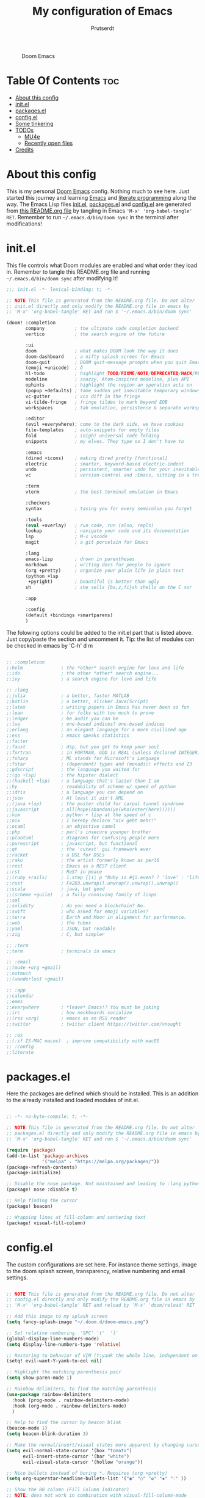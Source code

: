 #+TITLE: My configuration of Emacs
#+STARTUP: showeverything
#+STARTUP: inlineimages
#+AUTHOR: Prutserdt

#+CAPTION: Doom Emacs
#+ATTR_HTML: :alt Doom Emacs :title Doom Emacs :align left
[[https://github.com/Prutserdt/dotfiles/raw/master/.doom.d/doom-emacs.png]]

* Table Of Contents :toc:
- [[#about-this-config][About this config]]
- [[#initel][init.el]]
- [[#packagesel][packages.el]]
- [[#configel][config.el]]
- [[#some-tinkering][Some tinkering]]
- [[#todos][TODOs]]
  - [[#mu4e][MU4e]]
  - [[#recently-open-files][Recently open files]]
- [[#credits][Credits]]

* About this config
This is my personal [[https://github.com/hlissner/doom-emacs][Doom Emacs]] config. Nothing much to see here. Just started this journey and learning [[https://www.gnu.org/software/emacs/][Emacs]] and [[https://en.wikipedia.org/wiki/Literate_programming][literate programming]] along the way. The Emacs Lisp files [[https://github.com/Prutserdt/dotfiles/blob/master/.doom.d/init.el][init.el]], [[https://github.com/Prutserdt/dotfiles/blob/master/.doom.d/packages.el][packages.el]] and [[https://github.com/Prutserdt/dotfiles/blob/master/.doom.d/config.el][config.el]] are generated from [[https://github.com/Prutserdt/dotfiles/blob/master/.doom.d/README.org][this README.org file]] by tangling in Emacs ='M-x' 'org-babel-tangle' RET=. Remember to run =~/.emacs.d/bin/doom sync= in the terminal after modifications!

* init.el
This file controls what Doom modules are enabled and what order they load in. Remember to tangle this README.org file and running =~/.emacs.d/bin/doom sync= after modifying it!

#+begin_src emacs-lisp :tangle init.el
;;; init.el -*- lexical-binding: t; -*-

;; NOTE This file is generated from the README.org file. Do not alter
;; init.el directly and only modify the README.org file in emacs by
;; 'M-x' 'org-babel-tangle' RET and run $ '~/.emacs.d/bin/doom sync'

(doom! :completion
       company           ; the ultimate code completion backend
       vertico           ; the search engine of the future

       :ui
       doom              ; what makes DOOM look the way it does
       doom-dashboard    ; a nifty splash screen for Emacs
       doom-quit         ; DOOM quit-message prompts when you quit Emacs
       (emoji +unicode)  ; ð
       hl-todo           ; highlight TODO/FIXME/NOTE/DEPRECATED/HACK/REVIEW
       modeline          ; snazzy, Atom-inspired modeline, plus API
       ophints           ; highlight the region an operation acts on
       (popup +defaults) ; tame sudden yet inevitable temporary windows
       vc-gutter         ; vcs diff in the fringe
       vi-tilde-fringe   ; fringe tildes to mark beyond EOB
       workspaces        ; tab emulation, persistence & separate workspaces

       :editor
       (evil +everywhere); come to the dark side, we have cookies
       file-templates    ; auto-snippets for empty files
       fold              ; (nigh) universal code folding
       snippets          ; my elves. They type so I don't have to

       :emacs
       (dired +icons)    ; making dired pretty [functional]
       electric          ; smarter, keyword-based electric-indent
       undo              ; persistent, smarter undo for your inevitable mistakes
       vc                ; version-control and :Emacs, sitting in a tree

       :term
       vterm             ; the best terminal emulation in Emacs

       :checkers
       syntax            ; tasing you for every semicolon you forget

       :tools
       (eval +overlay)   ; run code, run (also, repls)
       lookup            ; navigate your code and its documentation
       lsp               ; M-x vscode
       magit             ; a git porcelain for Emacs

       :lang
       emacs-lisp        ; drown in parentheses
       markdown          ; writing docs for people to ignore
       (org +pretty)     ; organize your plain life in plain text
       (python +lsp
        +pyright)        ; beautiful is better than ugly
       sh                ; she sells {ba,z,fi}sh shells on the C xor

       :app

       :config
       (default +bindings +smartparens)
       )
#+end_src


The folowing options could be added to the init.el part that is listed above. Just copy/paste the section and uncomment it. Tip: the list of modules can be checked in emacs by 'C-h' d m

#+begin_src emacs-lisp

       ;; :completion
       ;;helm              ; the *other* search engine for love and life
       ;;ido               ; the other *other* search engine...
       ;;ivy               ; a search engine for love and life

       ;; :lang
       ;;julia             ; a better, faster MATLAB
       ;;kotlin            ; a better, slicker Java(Script)
       ;;latex             ; writing papers in Emacs has never been so fun
       ;;lean              ; for folks with too much to prove
       ;;ledger            ; be audit you can be
       ;;lua               ; one-based indices? one-based indices
       ;;erlang            ; an elegant language for a more civilized age
       ;;ess               ; emacs speaks statistics
       ;;factor
       ;;faust             ; dsp, but you get to keep your soul
       ;;fortran           ; in FORTRAN, GOD is REAL (unless declared INTEGER)
       ;;fsharp            ; ML stands for Microsoft's Language
       ;;fstar             ; (dependent) types and (monadic) effects and Z3
       ;;gdscript          ; the language you waited for
       ;;(go +lsp)         ; the hipster dialect
       ;;(haskell +lsp)    ; a language that's lazier than I am
       ;;hy                ; readability of scheme w/ speed of python
       ;;idris             ; a language you can depend on
       ;;json              ; At least it ain't XML
       ;;(java +lsp)       ; the poster child for carpal tunnel syndrome
       ;;javascript        ; all(hope(abandon(ye(who(enter(here))))))
       ;;nim               ; python + lisp at the speed of c
       ;;nix               ; I hereby declare "nix geht mehr!"
       ;;ocaml             ; an objective camel
       ;;php               ; perl's insecure younger brother
       ;;plantuml          ; diagrams for confusing people more
       ;;purescript        ; javascript, but functional
       ;;qt                ; the 'cutest' gui framework ever
       ;;racket            ; a DSL for DSLs
       ;;raku              ; the artist formerly known as perl6
       ;;rest              ; Emacs as a REST client
       ;;rst               ; ReST in peace
       ;;(ruby +rails)     ; 1.step {|i| p "Ruby is #{i.even? ? 'love' : 'life'}"}
       ;;rust              ; Fe2O3.unwrap().unwrap().unwrap().unwrap()
       ;;scala             ; java, but good
       ;;(scheme +guile)   ; a fully conniving family of lisps
       ;;sml
       ;;solidity          ; do you need a blockchain? No.
       ;;swift             ; who asked for emoji variables?
       ;;terra             ; Earth and Moon in alignment for performance.
       ;;web               ; the tubes
       ;;yaml              ; JSON, but readable
       ;;zig               ; C, but simpler

       ;; :term
       ;;term              ; terminals in emacs

       ;; :email
       ;;(mu4e +org +gmail)
       ;;notmuch
       ;;(wanderlust +gmail)

       ;; :app
       ;;calendar
       ;;emms
       ;;everywhere        ; *leave* Emacs!? You must be joking
       ;;irc               ; how neckbeards socialize
       ;;(rss +org)        ; emacs as an RSS reader
       ;;twitter           ; twitter client https://twitter.com/vnought

       ;; :os
       ;;(:if IS-MAC macos)  ; improve compatibility with macOS
       ;; :config
       ;;literate
#+end_src

* packages.el
Here the packages are defined which should be installed. This is an addition to the already installed and loaded modules of init.el.

#+begin_src emacs-lisp :tangle packages.el

;; -*- no-byte-compile: t; -*-

;; NOTE This file is generated from the README.org file. Do not alter
;; packages.el directly and only modify the README.org file in emacs by
;; 'M-x' 'org-babel-tangle' RET and run $ '~/.emacs.d/bin/doom sync'

(require 'package)
(add-to-list 'package-archives
             '("melpa" . "https://melpa.org/packages/"))
(package-refresh-contents)
(package-initialize)

;; Disable the nose package. Not maintained and leading to :lang python error
(package! nose :disable t)

;; Help finding the cursor
(package! beacon)

;; Wrapping lines at fill-column and centering text
(package! visual-fill-column)

#+end_src

* config.el
The custom configurations are set here. For instance theme settings, image to the doom splash screen, transparency, relative numbering and email settings.

#+begin_src emacs-lisp :tangle config.el

;; NOTE This file is generated from the README.org file. Do not alter
;; config.el directly and only modify the README.org file in emacs by
;; 'M-x' 'org-babel-tangle' RET and reload by 'M-x' 'doom/reload' RET

;; Add this image to my splash screen
(setq fancy-splash-image "~/.doom.d/doom-emacs.png")

;; Set relative numbering. 'SPC' 't'  'l'
(global-display-line-numbers-mode)
(setq display-line-numbers-type 'relative)

;; Restoring to behavior of VIM (Y:yank the whole line, independent on position)
(setq! evil-want-Y-yank-to-eol nil)

;; Highlight the matching parenthesis pair
(setq show-paren-mode 1)

;; Rainbow delimiters, to find the matching parenthesis
(use-package rainbow-delimiters
  :hook (prog-mode . rainbow-delimiters-mode)
  :hook (org-mode . rainbow-delimiters-mode)
  )

;; Help to find the cursor by beacon blink
(beacon-mode 1)
(setq beacon-blink-duration 3)

;; Make the normal/insert/visual states more apparent by changing cursor:
(setq evil-normal-state-cursor '(box "tomato")
      evil-insert-state-cursor '(bar "white")
      evil-visual-state-cursor '(hollow "orange"))

;; Nice bullets instead of boring *. Requires (org +pretty)
(setq org-superstar-headline-bullets-list '("◉" "○" "✿" "✸" "⁖" ))

;; Show the 80 column (Fill Column Indicator)
;; NOTE: does not work in combination with visual-fill-column-mode
(global-display-fill-column-indicator-mode)

;; Set flashing yanked text longer, default is 0.2
(setq evil-goggles-duration 0.6)

;; Visual fill column, to break the lines that otherwise will keep on going
;; Related: visual-fill-column-mode, global-visual-line =set-fill-column 80=
(setq-default fill-column 110)
(add-hook 'visual-line-mode-hook 'visual-fill-column-mode)
;; Center to the middle of the screen
(setq-default visual-fill-column-center-text t)

;;(set-frame-font "Hack 12" nil t)
(set-frame-font "Inconsolata-Light 12" nil t)

;; Transparency
(set-frame-parameter (selected-frame) 'alpha '(95 90))
(add-to-list 'default-frame-alist '(alpha 95 90))

#+end_src

* Some tinkering

Not all tinkering should be part of the three configuration files that are described above.

Choose a theme by 'M-x' RET 'load-theme' and choose for instance: doom-darktooth, doom-moonlight, doom-vibrant, doom-tokyo-night, doom-dracula, doom-material-dark, doom-xcode or doom-zenburn,

Highlight the current selected line: 'M-x' RET 'hl-line-mode' RET

I changed the default flashing yanked text of 0.2 sec to 0.6 sec by changing the evil-goggle.el file by 'Mx' 'doom-help-package' RET evil-goggles RET. I THINK adding =(setq evil-goggles-duration 0.6)= to config.el did not work.

* TODOs
Here is a list of things I want to add/improve in my Doom Emacs configuration.
** MU4e
Needs to be configured properly...

mu42 should be uncommented in init.el and the mu4e package should be added to package.el:
#+begin_src emacs-lisp

;; The email package MU for emacs
(package! mu4e)

#+end_src

The following code block should be part of config.el:
#+begin_src emacs-lisp

(setq mail-user-agent 'mu4e-user-agent)
(set-email-account!
 "transip"
 '((mu4e-sent-folder       . "/transip/Sent Mail")
   (mu4e-trash-folder      . "/transip/Bin")
   (smtpmail-smtp-user     . "email@adress.com"))
 t)
(setq mu4e-get-mail-command "mbsync transip "
    ;; get emails and index every 5 minutes
      mu4e-update-interval 300
      ;; send emails with format=flowed
      mu4e-compose-format-flowed t
      ;; no need to run cleanup after indexing for gmail
      mu4e-index-cleanup nil
      mu4e-index-lazy-check t
      ;; more sensible date format
      mu4e-headers-date-format "%d.%m.%y")
;; tell message-mode how to send mail
(setq message-send-mail-function 'smtpmail-send-it)
;; if our mail server lives at smtp.example.org; if you have a local
;; mail-server, simply use 'localhost' here.
(setq smtpmail-smtp-server "smtp.transip.email")

#+end_src

** Recently open files
HACK: SPC f r opens the recently opened file buffer. When running M-x recentf-open-files the same list is given with numeric options to switch to files. I prefer this was instead of using typing or the up/down buttons. I want to change SPC f r to be this way...

* Credits
My configuration of Doom Emacs is partially based on these ones.
- :book: https://gitlab.com/zzamboni/dot-doom
- :book: https://gitlab.com/dwt1/dotfiles/-/tree/master/.emacs.d.gnu
